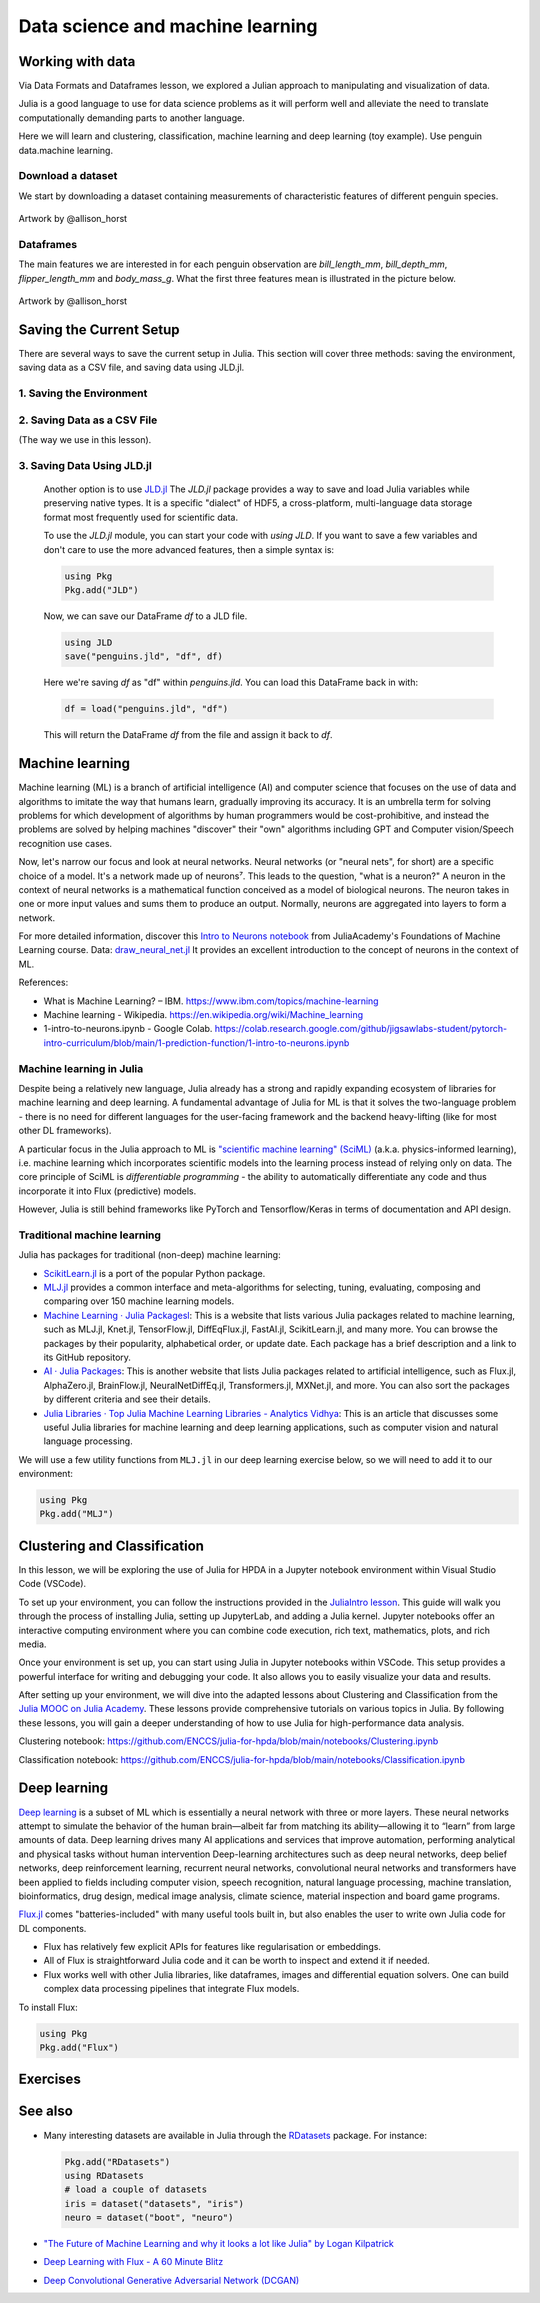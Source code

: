 .. _data_science:

Data science and machine learning
=================================

.. questions::

   - Can I use Julia for machine learning?
   - What are the key steps in data preprocessing in Julia?
   - How can you handle missing data in Julia?
   - How can you save your current environment in Julia?  
   - What are some popular machine learning algorithms available in Julia?
   - How does Julia handle large datasets in machine learning?
   - How can you implement clustering in Julia?
   - What are some classification techniques available in Julia?
     
.. instructor-note::

   - 100 min teaching
   - 50 min exercises


Working with data
-----------------

Via Data Formats and Dataframes lesson, we explored a Julian approach
to manipulating and visualization of data.

Julia is a good language to use for data science problems as
it will perform well and alleviate the need to translate
computationally demanding parts to another language.

Here we will learn and clustering, classification, machine learning and deep learning (toy example). Use penguin data.machine learning.

Download a dataset
^^^^^^^^^^^^^^^^^^

We start by downloading a dataset containing measurements 
of characteristic features of different penguin species.


.. figure:: img/lter_penguins.png
   :align: center

   Artwork by @allison_horst

.. todo::
      
   To obtain the data we simply add the PalmerPenguins package.

   .. code-block:: julia

      using Pkg
      Pkg.add("PalmerPenguins")
      using PalmerPenguins


Dataframes
^^^^^^^^^^

.. todo:: Dataframes

   We will use `DataFrames.jl <https://dataframes.juliadata.org/stable/>`_ 
   package function here to  analyze the penguins dataset, but first we need to install it:

   .. code-block:: julia

      Pkg.add("DataFrames")
      using DataFrames

   We now create a dataframe containing the PalmerPenguins dataset.
   
   .. code-block:: julia
   
      # using PalmerPenguins
      table = PalmerPenguins.load()
      df = DataFrame(table)
   
      # the raw data can be loaded by
      #tableraw = PalmerPenguins.load(; raw = true)
   
   Summary statistics can be displayed with the ``describe`` function:
   
   .. code-block:: julia
   
      describe(df)
   
   .. code-block:: text
   
      7×7 DataFrame
       Row │ variable           mean     min     median  max        nmissing  eltype                  
           │ Symbol             Union…   Any     Union…  Any        Int64     Type                    
      ─────┼──────────────────────────────────────────────────────────────────────────────────────────
         1 │ species                     Adelie          Gentoo            0  String
         2 │ island                      Biscoe          Torgersen         0  String
         3 │ bill_length_mm     43.9219  32.1    44.45   59.6              2  Union{Missing, Float64}
         4 │ bill_depth_mm      17.1512  13.1    17.3    21.5              2  Union{Missing, Float64}
         5 │ flipper_length_mm  200.915  172     197.0   231               2  Union{Missing, Int64}
         6 │ body_mass_g        4201.75  2700    4050.0  6300              2  Union{Missing, Int64}
         7 │ sex                         female          male             11  Union{Missing, String}

   As it was done in the Data Formats and Dataframes lesson, we can
   
   .. code-block:: julia
   
      dropmissing!(df)
   
The main features we are interested in for each penguin observation are 
`bill_length_mm`, `bill_depth_mm`, `flipper_length_mm` and `body_mass_g`.
What the first three features mean is illustrated in the picture below.

.. figure:: img/culmen_depth.png
   :align: center

   Artwork by @allison_horst


Saving the Current Setup
------------------------

There are several ways to save the current setup in Julia.
This section will cover three methods: saving the environment, saving data as a CSV file, and saving data using JLD.jl.

1. Saving the Environment
^^^^^^^^^^^^^^^^^^^^^^^^^

.. todo::
   To check the current status of your Julia environment, you can use the status command in the package manager. 

   .. code-block:: julia

      using Pkg
      Pkg.status()

   .. code-block:: text
      
      Status `~/.julia/environments/v1.9/Project.toml`
         [336ed68f] CSV v0.10.11
         [aaaa29a8] Clustering v0.15.4
         [a93c6f00] DataFrames v1.6.1
         [682c06a0] JSON v0.21.4
         [8b842266] PalmerPenguins v0.1.4

   This will display the list of packages in the current environment along with their versions.

   To save the state of your environment, Julia uses two files: ``Project.toml`` and ``Manifest.toml``.
   The ``Project.tom`` file specifies the packages that you explicitly added to your environment,
   while the ``Manifest.toml`` file records the exact versions of these packages and all their dependencies1.

   When you add packages using ``Pkg.add()``, Julia automatically updates these files.
   Therefore, your environment’s state (i.e., the set of loaded packages) is automatically saved.
   ``Project.toml`` and ``Manifest.toml`` are located in the directory of your current Julia environment; in our case, ``~/.julia/environments/v1.9/``.

   If you want to replicate this environment on another machine or in another folder, you can do the following:

   1. Copy both ``Project.toml`` and ``Manifest.toml`` to the new location.
   2. In Julia, navigate to that folder and activate the environment using ``Pkg.activate(".")``.
   3. Use ``Pkg.instantiate()`` to download all the necessary packages.
   
   More information in section `Environments` at https://enccs.github.io/julia-intro/development/

2. Saving Data as a CSV File
^^^^^^^^^^^^^^^^^^^^^^^^^^^^

(The way we use in this lesson).

.. todo::
   (Include the content about saving data as a CSV file here)

   You can use the CSV.jl package to save your DataFrame as a CSV file, which can be loaded later.

   .. code-block:: julia

         # using Pkg
         # Pkg.add("CSV")
         using CSV
         CSV.write("penguins.csv", df)

   And you can load it back with:

   .. code-block:: julia

         df = CSV.read("penguins.csv", DataFrame)

3. Saving Data Using JLD.jl
^^^^^^^^^^^^^^^^^^^^^^^^^^^

   Another option is to use `JLD.jl <https://github.com/JuliaIO/JLD.jl>`_ 
   The `JLD.jl` package provides a way to save and load Julia variables while preserving native types.
   It is a specific "dialect" of HDF5, a cross-platform, multi-language data storage format most frequently used for scientific data.

   To use the `JLD.jl` module, you can start your code with `using JLD`. 
   If you want to save a few variables and don't care to use the more advanced features, then a simple syntax is:

   .. code-block:: julia

      using Pkg
      Pkg.add("JLD")

   Now, we can save our DataFrame `df` to a JLD file.

   .. code-block:: julia

      using JLD
      save("penguins.jld", "df", df)

   Here we're saving `df` as "df" within `penguins.jld`. You can load this DataFrame back in with:

   .. code-block:: julia

      df = load("penguins.jld", "df")

   This will return the DataFrame `df` from the file and assign it back to `df`.

Machine learning
----------------
Machine learning (ML) is a branch of artificial intelligence (AI) and computer science that focuses on 
the use of data and algorithms to imitate the way that humans learn, gradually improving its accuracy. 
It is an umbrella term for solving problems for which development of algorithms by human programmers 
would be cost-prohibitive, and instead the problems are solved by helping machines "discover" their "own" algorithms including GPT and Computer vision/Speech recognition use cases.

Now, let's narrow our focus and look at neural networks. Neural networks (or "neural nets", for short) are a specific choice of a model.
It's a network made up of neurons⁷. This leads to the question, "what is a neuron?"
A neuron in the context of neural networks is a mathematical function conceived as a model of biological neurons.
The neuron takes in one or more input values and sums them to produce an output. Normally, neurons are aggregated into layers to form a network.

For more detailed information, discover this `Intro to Neurons notebook <https://github.com/ENCCS/julia-for-hpda/blob/main/notebooks/Intro-to-neurons.ipynb>`_ from JuliaAcademy's Foundations of Machine Learning course.
Data: `draw_neural_net.jl <https://github.com/ENCCS/julia-for-hpda/blob/main/notebooks/draw_neural_net.jl>`_ 
It provides an excellent introduction to the concept of neurons in the context of ML.

References:

- What is Machine Learning? – IBM. https://www.ibm.com/topics/machine-learning 
- Machine learning - Wikipedia. https://en.wikipedia.org/wiki/Machine_learning
- 1-intro-to-neurons.ipynb - Google Colab. https://colab.research.google.com/github/jigsawlabs-student/pytorch-intro-curriculum/blob/main/1-prediction-function/1-intro-to-neurons.ipynb

Machine learning in Julia
^^^^^^^^^^^^^^^^^^^^^^^^^

Despite being a relatively new language, Julia already has a strong and rapidly expanding 
ecosystem of libraries for machine learning and deep learning. A fundamental advantage of Julia for ML 
is that it solves the two-language problem - there is no need for different languages for the 
user-facing framework and the backend heavy-lifting (like for most other DL frameworks).

A particular focus in the Julia approach to ML is `"scientific machine learning" (SciML) <https://sciml.ai/>`_ 
(a.k.a. physics-informed learning), i.e. machine learning which incorporates scientific models into 
the learning process instead of relying only on data. The core principle of SciML is `differentiable 
programming` - the ability to automatically differentiate any code and thus incorporate it into 
Flux (predictive) models.

However, Julia is still behind frameworks like PyTorch and Tensorflow/Keras in terms of documentation and API design.

Traditional machine learning
^^^^^^^^^^^^^^^^^^^^^^^^^^^^

Julia has packages for traditional (non-deep) machine learning:

- `ScikitLearn.jl <https://scikitlearnjl.readthedocs.io/en/latest/>`_ is a port of the popular Python package.
- `MLJ.jl <https://alan-turing-institute.github.io/MLJ.jl/dev/>`_ provides a common interface 
  and meta-algorithms for selecting, tuning, evaluating, composing and comparing over 150 machine learning models.

- `Machine Learning · Julia Packagesl <https://juliapackages.com/c/machine-learning/>`_: This is a website that lists various Julia packages related to machine learning, such as MLJ.jl, Knet.jl, TensorFlow.jl, DiffEqFlux.jl, FastAI.jl, ScikitLearn.jl, and many more. 
  You can browse the packages by their popularity, alphabetical order, or update date. Each package has a brief description and a link to its GitHub repository.
- `AI · Julia Packages <https://www.juliapackages.com/c/ai>`_: This is another website that lists Julia packages related to artificial intelligence, such as Flux.jl, 
  AlphaZero.jl, BrainFlow.jl, NeuralNetDiffEq.jl, Transformers.jl, MXNet.jl, and more. You can also sort the packages by different criteria and see their details.
- `Julia Libraries · Top Julia Machine Learning Libraries - Analytics Vidhya <https://www.analyticsvidhya.com/blog/2021/05/top-julia-machine-learning-libraries/>`_: This is 
  an article that discusses some useful Julia libraries for machine learning and deep learning applications, such as computer vision and natural language processing. 


We will use a few utility functions from ``MLJ.jl`` in our deep learning 
exercise below, so we will need to add it to our environment:

.. code-block:: julia

   using Pkg
   Pkg.add("MLJ")


Clustering and Classification
-----------------------------

In this lesson, we will be exploring the use of Julia for HPDA in a Jupyter notebook environment within Visual Studio Code (VSCode).

To set up your environment, you can follow the instructions provided in the `JuliaIntro lesson <https://enccs.github.io/julia-intro/setup/#optional-installing-jupyterlab-and-a-julia-kernel>`_.
This guide will walk you through the process of installing Julia, setting up JupyterLab, and adding a Julia kernel.
Jupyter notebooks offer an interactive computing environment where you can combine code execution, rich text, mathematics, plots, and rich media.

Once your environment is set up, you can start using Julia in Jupyter notebooks within VSCode. This setup provides a powerful interface for writing and debugging your code.
It also allows you to easily visualize your data and results.

After setting up your environment, we will dive into the adapted lessons about Clustering and Classification from the `Julia MOOC on Julia Academy <https://juliaacademy.com/>`_.
These lessons provide comprehensive tutorials on various topics in Julia.
By following these lessons, you will gain a deeper understanding of how to use Julia for high-performance data analysis.

Clustering notebook: https://github.com/ENCCS/julia-for-hpda/blob/main/notebooks/Clustering.ipynb

Classification notebook: https://github.com/ENCCS/julia-for-hpda/blob/main/notebooks/Classification.ipynb

Deep learning
-------------

`Deep learning <https://en.wikipedia.org/wiki/Deep_learning>`_ is a subset of ML which is essentially a neural network with three or more layers.
These neural networks attempt to simulate the behavior of the human brain—albeit far from matching its ability—allowing it to “learn” from large amounts of data.
Deep learning drives many AI applications and services that improve automation, performing analytical and physical tasks without human intervention
Deep-learning architectures such as deep neural networks, deep belief networks, deep reinforcement learning, recurrent neural networks, convolutional neural networks
and transformers have been applied to fields including computer vision, speech recognition, natural language processing, machine translation, bioinformatics, drug design,
medical image analysis, climate science, material inspection and board game programs.

`Flux.jl <https://fluxml.ai/>`_ comes "batteries-included" with many useful tools 
built in, but also enables the user to write own Julia code for DL components.

- Flux has relatively few explicit APIs for features like regularisation or embeddings. 
- All of Flux is straightforward Julia code and it can be worth to inspect and extend it if needed.
- Flux works well with other Julia libraries, like dataframes, images and differential equation solvers.
  One can build complex data processing pipelines that integrate Flux models.

To install Flux:

.. code-block:: julia

   using Pkg
   Pkg.add("Flux")


.. todo:: Training a deep neural network to classify penguins

   To train a model we need four things:

   - A collection of data points that will be provided to the objective
     function.
   - A objective (cost or loss) function, that evaluates how well a model 
     is doing given some input data.
   - The definition of a model and access to its trainable parameters.
   - An optimiser that will update the model parameters appropriately.

   First we import the required modules and load the data:

   .. code-block:: julia

      using Flux
      using MLJ: partition, ConfusionMatrix
      using DataFrames
      using PalmerPenguins

      table = PalmerPenguins.load()
      df = DataFrame(table)
      dropmissing!(df)

   We can now preprocess our dataset to make it suitable for training a network:

   .. code-block:: julia

      # select feature and label columns
      X = select(df, Not([:species, :sex, :island]))
      Y = df[:, :species]
      
      # split into training and testing parts
      (xtrain, xtest), (ytrain, ytest) = partition((X, Y), 0.8, shuffle=true, rng=123, multi=true)
      
      # use single precision and transpose arrays
      xtrain, xtest = Float32.(Array(xtrain)'), Float32.(Array(xtest)')
      
      # one-hot encoding
      ytrain = Flux.onehotbatch(ytrain, ["Adelie", "Gentoo", "Chinstrap"])
      ytest = Flux.onehotbatch(ytest, ["Adelie", "Gentoo", "Chinstrap"])
      
      # count penguin classes to see if it's balanced
      sum(ytrain, dims=2)
      sum(ytest, dims=2)

   Next up is the loss function which will be minimized during the training.
   We also define another function which will give us the accuracy of the model:

   .. code-block:: julia

      # we use the cross-entropy loss function typically used for classification
      loss(x, y) = Flux.crossentropy(model(x), y)

      # onecold (opposite to onehot) gives back the original representation
      function accuracy(x, y)
          return sum(Flux.onecold(model(x)) .== Flux.onecold(y)) / size(y, 2)
      end

   ``model`` will be our neural network, so we go ahead and define it:

   .. code-block:: julia

      n_features, n_classes, n_neurons = 4, 3, 10
      model = Chain(
              Dense(n_features, n_neurons, sigmoid),
              Dense(n_neurons, n_classes),
              softmax)  

   We now define an anonymous callback function to pass into the training function 
   to monitor the progress, select the standard ADAM optimizer, and extract the parameters 
   of the model:

   .. code-block:: julia

      callback = () -> @show(loss(xtrain, ytrain))
      opt = ADAM()
      θ = Flux.params(model)

   Before training the model, let's have a look at some initial predictions 
   and the accuracy:

   .. code-block:: julia

      # predictions before training
      model(xtrain[:,1:5])
      ytrain[:,1:5]
      # accuracy before training
      accuracy(xtrain, ytrain)
      accuracy(xtest, ytest)

   Finally we are ready to train the model. Let's run 100 epochs:

   .. code-block:: julia

      # the training data and the labels can be passed as tuples to train!
      for i in 1:10
          Flux.train!(loss, θ, [(xtrain, ytrain)], opt, cb = Flux.throttle(callback, 1))
      end

      # check final accuracy
      accuracy(xtrain, ytrain)
      accuracy(xtest, ytest)

   The performance of the model is probably somewhat underwhelming, but you will 
   fix that in an exercise below!

   We finally create a confusion matrix to quantify the performance of the model:

   .. code-block:: julia

      predicted_species = Flux.onecold(model(xtest), ["Adelie", "Gentoo", "Chinstrap"])
      true_species = Flux.onecold(ytest, ["Adelie", "Gentoo", "Chinstrap"])
      ConfusionMatrix()(predicted_species, true_species)


Exercises
---------

.. _DLexercise:

.. todo:: Improve the deep learning model

   Improve the performance of the neural network we trained above! 
   The network is not improving much because of the large numerical 
   range of the input features (from around 15 to around 6000) combined 
   with the fact that we use a ``sigmoid`` activation function. A standard 
   method in machine learning is to normalize features by "batch 
   normalization". Replace the network definition with the following and 
   see if the performance improves:
   
   .. code-block:: julia

      n_features, n_classes, n_neurons = 4, 3, 10
      model = Chain(
                 Dense(n_features, n_neurons),
                 BatchNorm(n_neurons, relu),
                 Dense(n_neurons, n_classes),
                 softmax)  

   Performance is usually better also if we, instead of training on the entire 
   dataset at once, divide the training data into "minibatches" and update 
   the network weights on each minibatch separately.
   First define the following function:

   .. code-block:: julia

      using StatsBase: sample

      function create_minibatches(xtrain, ytrain, batch_size=32, n_batch=10)
          minibatches = Tuple[]
          for i in 1:n_batch
              randinds = sample(1:size(xtrain, 2), batch_size)
              push!(minibatches, (xtrain[:, randinds], ytrain[:,randinds]))
          end
          return minibatches
      end

   and then create the minibatches by calling the function.  

   You will not need to manually loop over the minibatches, simply pass 
   the ``minibatches`` vector of tuples to the ``Flux.train!`` function. 
   Does this make a difference?

   .. solution:: 

      .. code-block:: julia

         function create_minibatches(xtrain, ytrain, batch_size=32, n_batch=10)
             minibatches = Tuple[]
             for i in 1:n_batch
                 randinds = sample(1:size(xtrain, 2), batch_size)
                 push!(minibatches, (xtrain[:, randinds], ytrain[:,randinds]))
             end
             return minibatches
         end
   
         n_features, n_classes, n_neurons = 4, 3, 10
         model = Chain(
                 Dense(n_features, n_neurons),
                 BatchNorm(n_neurons, relu),
                 Dense(n_neurons, n_classes),
                 softmax)
   
         callback = () -> @show(loss(xtrain, ytrain))
         opt = ADAM()
         θ = Flux.params(model)
   
         minibatches = create_minibatches(xtrain, ytrain)
         for i in 1:100
             # train on minibatches
             Flux.train!(loss, θ, minibatches, opt, cb = Flux.throttle(callback, 1));
         end
   
         accuracy(xtrain, ytrain)
         # 0.9849624060150376
         accuracy(xtest, ytest)
         # 0.9850746268656716
   
         predicted_species = Flux.onecold(model(xtest), ["Adelie", "Gentoo", "Chinstrap"])
         true_species = Flux.onecold(ytest, ["Adelie", "Gentoo", "Chinstrap"])
         ConfusionMatrix()(predicted_species, true_species)
   
      .. figure:: img/confusion_matrix.png
         :scale: 40 %

      Much better!

.. todo:: More improvements

   **Exercise: Hyperparameter Tuning**
      
   Experiment with different hyperparameters of the model and the training process. 

   .. code-block:: julia

      # Try different batch sizes in the minibatch creation.
      minibatches = create_minibatches(xtrain, ytrain, batch_size=64, n_batch=10)

      # Experiment with different learning rates for the ADAM optimizer.
      opt = ADAM(0.05)

      # Change the number of neurons in the hidden layer of the model.
      model = Chain(
         Dense(n_features, 20, relu),
         Dense(20, n_classes),
         softmax
      )

      # The solution will depend on the specific hyperparameters chosen.

   **Exercise: Feature Engineering**
      
   Consider doing some feature engineering on your input data.

   .. code-block:: julia

      # Try normalizing or standardizing the input features.
      xtrain = (xtrain .- mean(xtrain, dims=2)) ./ std(xtrain, dims=2)
      xtest = (xtest .- mean(xtest, dims=2)) ./ std(xtest, dims=2)

   **Exercise: Different Model Architectures**
      
   Experiment with different model architectures.

   .. code-block:: julia

      # Try adding more layers to your model.
      model = Chain(
         Dense(n_features, n_neurons, relu),
         Dense(n_neurons, n_neurons, relu),
         Dense(n_neurons, n_classes),
         softmax
      )

   Remember to experiment and see how these changes affect your model's performance! 😊

See also
--------

-  Many interesting datasets are available in Julia through the 
   `RDatasets <https://github.com/JuliaStats/RDatasets.jl>`_ package.
   For instance:

   .. code-block:: julia

      Pkg.add("RDatasets")
      using RDatasets
      # load a couple of datasets
      iris = dataset("datasets", "iris")
      neuro = dataset("boot", "neuro")

- `"The Future of Machine Learning and why it looks a lot like Julia" by Logan Kilpatrick <https://towardsdatascience.com/the-future-of-machine-learning-and-why-it-looks-a-lot-like-julia-a0e26b51f6a6>`_
- `Deep Learning with Flux - A 60 Minute Blitz <http://fluxml.ai/Flux.jl/stable/tutorials/2020-09-15-deep-learning-flux/>`__
- `Deep Convolutional Generative Adversarial Network (DCGAN) <http://fluxml.ai/Flux.jl/stable/tutorials/2021-10-08-dcgan-mnist/>`__